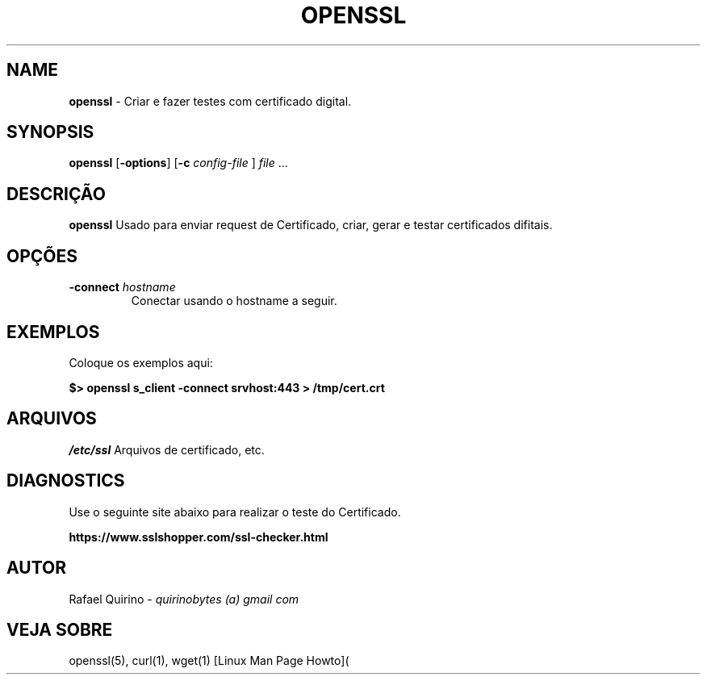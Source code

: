 .\" generated with Ronn/v0.7.3
.\" http://github.com/rtomayko/ronn/tree/0.7.3
.
.TH "OPENSSL" "1" "January 2017" "" ""
.
.SH "NAME"
\fBopenssl\fR \- Criar e fazer testes com certificado digital\.
.
.SH "SYNOPSIS"
\fBopenssl\fR [\fB\-options\fR] [\fB\-c\fR \fIconfig\-file\fR ] \fIfile\fR \.\.\.
.
.SH "DESCRIÇÃO"
\fBopenssl\fR Usado para enviar request de Certificado, criar, gerar e testar certificados difitais\.
.
.SH "OPÇÕES"
.
.TP
\fB\-connect\fR \fIhostname\fR
Conectar usando o hostname a seguir\.
.
.SH "EXEMPLOS"
Coloque os exemplos aqui:
.
.P
\fB$> openssl s_client \-connect srvhost:443 > /tmp/cert\.crt\fR
.
.SH "ARQUIVOS"
\fI/etc/ssl\fR Arquivos de certificado, etc\.
.
.SH "DIAGNOSTICS"
Use o seguinte site abaixo para realizar o teste do Certificado\.
.
.P
\fBhttps://www\.sslshopper\.com/ssl\-checker\.html\fR
.
.SH "AUTOR"
Rafael Quirino \- \fIquirinobytes (a) gmail com\fR
.
.SH "VEJA SOBRE"
openssl(5), curl(1), wget(1) [Linux Man Page Howto](
